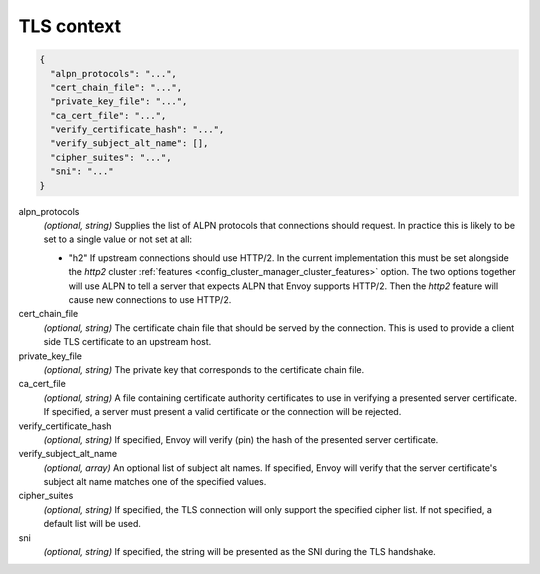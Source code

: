 .. _config_cluster_manager_cluster_ssl:

TLS context
===========

.. code-block:: json

  {
    "alpn_protocols": "...",
    "cert_chain_file": "...",
    "private_key_file": "...",
    "ca_cert_file": "...",
    "verify_certificate_hash": "...",
    "verify_subject_alt_name": [],
    "cipher_suites": "...",
    "sni": "..."
  }

alpn_protocols
  *(optional, string)* Supplies the list of ALPN protocols that connections should request. In
  practice this is likely to be set to a single value or not set at all:

  * "h2" If upstream connections should use HTTP/2. In the current implementation this must be set
    alongside the *http2* cluster :ref:`features <config_cluster_manager_cluster_features>` option.
    The two options together will use ALPN to tell a server that expects ALPN that Envoy supports
    HTTP/2. Then the *http2* feature will cause new connections to use HTTP/2.

cert_chain_file
  *(optional, string)* The certificate chain file that should be served by the connection. This is
  used to provide a client side TLS certificate to an upstream host.

private_key_file
  *(optional, string)* The private key that corresponds to the certificate chain file.

ca_cert_file
  *(optional, string)* A file containing certificate authority certificates to use in verifying
  a presented server certificate. If specified, a server must present a valid certificate or the
  connection will be rejected.

verify_certificate_hash
  *(optional, string)* If specified, Envoy will verify (pin) the hash of the presented server
  certificate.

verify_subject_alt_name
  *(optional, array)* An optional list of subject alt names. If specified, Envoy will verify
  that the server certificate's subject alt name matches one of the specified values.

cipher_suites
  *(optional, string)* If specified, the TLS connection will only support the specified cipher list.
  If not specified, a default list will be used.

sni
  *(optional, string)* If specified, the string will be presented as the SNI during the TLS
  handshake.

